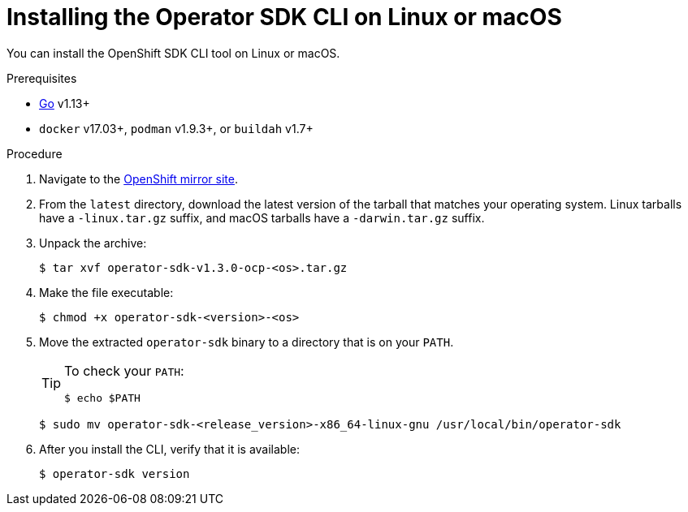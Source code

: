 // Module included in the following assemblies:
//
// * operators/operator_sdk/osdk-installing-cli.adoc

:osdk_ver: latest

[id="osdk-installing-cli-linux-macos_{context}"]
= Installing the Operator SDK CLI on Linux or macOS

You can install the OpenShift SDK CLI tool on Linux or macOS.

.Prerequisites

- link:https://golang.org/dl/[Go] v1.13+
ifdef::openshift-origin[]
- link:https://docs.docker.com/install/[`docker`] v17.03+, link:https://github.com/containers/libpod/blob/master/install.md[`podman`] v1.2.0+, or link:https://github.com/containers/buildah/blob/master/install.md[`buildah`] v1.7+
endif::[]
ifndef::openshift-origin[]
- `docker` v17.03+, `podman` v1.9.3+, or `buildah` v1.7+
endif::[]

.Procedure

. Navigate to the link:https://mirror.openshift.com/pub/openshift-v4/x86_64/clients/operator-sdk/{osdk_ver}/[OpenShift mirror site].

. From the `{osdk_ver}` directory, download the latest version of the tarball that matches your operating system. Linux tarballs have a `-linux.tar.gz` suffix, and macOS tarballs have a `-darwin.tar.gz` suffix.

. Unpack the archive:
+
[source,terminal,subs="attributes+"]
----
$ tar xvf operator-sdk-v1.3.0-ocp-<os>.tar.gz
----

. Make the file executable:
+
[source,terminal]
----
$ chmod +x operator-sdk-<version>-<os>
----

. Move the extracted `operator-sdk` binary to a directory that is on your `PATH`.
+
[TIP]
====
To check your `PATH`:

[source,terminal]
----
$ echo $PATH
----
====
+
[source,terminal]
----
$ sudo mv operator-sdk-<release_version>-x86_64-linux-gnu /usr/local/bin/operator-sdk
----

. After you install the CLI, verify that it is available:
+
[source,terminal]
----
$ operator-sdk version
----

:!osdk_ver:
